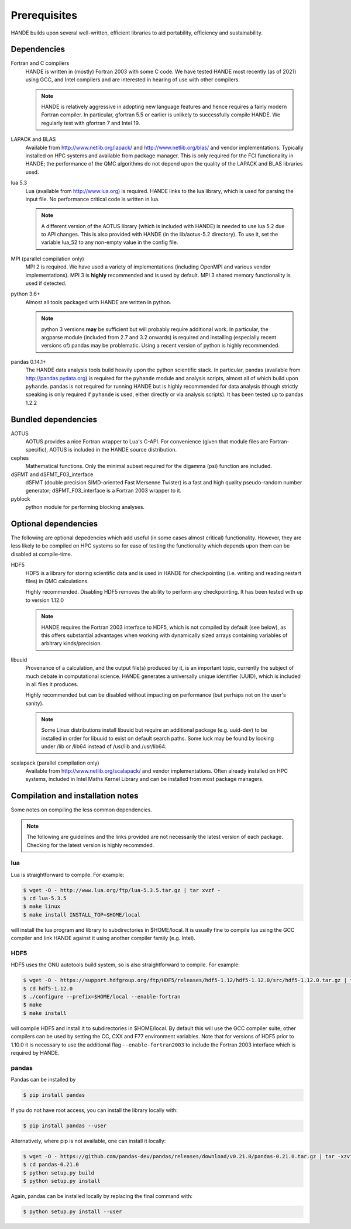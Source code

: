 .. _prereq:

Prerequisites
=============

HANDE builds upon several well-written, efficient libraries to aid portability,
efficiency and sustainability.

Dependencies
------------

Fortran and C compilers
    HANDE is written in (mostly) Fortran 2003 with some C code.  We have tested HANDE
    most recently (as of 2021) using GCC, and Intel compilers and are interested in
    hearing of use with other compilers.

    .. note::

        HANDE is relatively aggressive in adopting new language features and hence
        requires a fairly modern Fortran compiler.  In particular, gfortran 5.5 or earlier
        is unlikely to successfully compile HANDE.  We regularly test with gfortran 7
        and Intel 19.

LAPACK and BLAS
    Available from http://www.netlib.org/lapack/ and http://www.netlib.org/blas/ and
    vendor implementations.  Typically installed on HPC systems and available from package
    manager.  This is only required for the FCI functionality in HANDE; the performance of
    the QMC algorithms do not depend upon the quality of the LAPACK and BLAS libraries
    used.
lua 5.3
    Lua (available from http://www.lua.org) is required.  HANDE links to the lua library,
    which is used for parsing the input file.  No performance critical code is written in
    lua.

    .. note::

        A different version of the AOTUS library (which is included with HANDE) is
        needed to use lua 5.2 due to API changes.  This is also provided with HANDE
        (in the lib/aotus-5.2 directory).  To use it, set the variable lua_52 to any
        non-empty value in the config file.

MPI (parallel compilation only)
    MPI 2 is required.  We have used a variety of implementations (including OpenMPI and
    various vendor implementations).  MPI 3 is **highly** recommended and is used by
    default. MPI 3 shared memory functionality is used if detected.
python 3.6+
    Almost all tools packaged with HANDE are written in python.

    .. note::
        python 3 versions **may** be sufficient but will probably
        require additional work.  In particular, the argparse module (included from 2.7
        and 3.2 onwards) is required and installing (especially recent versions of)
        pandas  may be problematic.  Using a recent version of python is highly
        recommended.
        
pandas 0.14.1+
    The HANDE data analysis tools build heavily upon the python scientific
    stack.  In particular, pandas (available from http://pandas.pydata.org) is required
    for the ``pyhande`` module and analysis scripts, almost all of which build upon
    ``pyhande``.  pandas is not required for running HANDE but is highly recommended for
    data analysis (though strictly speaking is only required if ``pyhande`` is used,
    either directly or via analysis scripts).  It has been tested up to pandas 1.2.2

Bundled dependencies
--------------------

AOTUS
    AOTUS provides a nice Fortran wrapper to Lua's C-API.  For convenience (given that
    module files are Fortran-specific), AOTUS is included in the HANDE source
    distribution.
cephes
    Mathematical functions.  Only the minimal subset required for the digamma (psi)
    function are included.
dSFMT and dSFMT_F03_interface
    dSFMT (double precision SIMD-oriented Fast Mersenne Twister) is a fast and high
    quality pseudo-random number generator; dSFMT_F03_interface is a Fortran 2003 wrapper
    to it.
pyblock
    python module for performing blocking analyses.

Optional dependencies
---------------------

The following are optional depedencies which add useful (in some cases almost critical)
functionality.  However, they are less likely to be compiled on HPC systems so for ease of
testing the functionality which depends upon them can be disabled at compile-time.

HDF5
    HDF5 is a library for storing scientific data and is used in HANDE for checkpointing
    (i.e. writing and reading restart files) in QMC calculations.

    Highly recommended.  Disabling HDF5 removes the ability to perform any checkpointing.
    It has been tested with up to version 1.12.0

    .. note::

        HANDE requires the Fortran 2003 interface to HDF5, which is not compiled by
        default (see below), as this offers substantial advantages when working with
        dynamically sized arrays containing variables of arbitrary kinds/precision.

libuuid
    Provenance of a calculation, and the output file(s) produced by it, is an important
    topic, currently the subject of much debate in computational science.  HANDE generates
    a universally unique identifier (UUID), which is included in all files it produces.

    Highly recommended but can be disabled without impacting on performance (but perhaps
    not on the user's sanity).

    .. note::

        Some Linux distributions install libuuid but require an additional package (e.g.
        uuid-dev) to be installed in order for libuuid to exist on default search paths.
        Some luck may be found by looking under /lib or /lib64 instead of /usr/lib and
        /usr/lib64.
scalapack (parallel compilation only)
    Available from http://www.netlib.org/scalapack/ and vendor implementations.  Often
    already installed on HPC systems, included in Intel Maths Kernel Library and can be
    installed from most package managers.

Compilation and installation notes
----------------------------------

Some notes on compiling the less common dependencies.

.. note::

    The following are guidelines and the links provided are not necessarily the latest
    version of each package. Checking for the latest version is highly recommded.

lua
^^^

Lua is straightforward to compile.  For example:

.. code-block:: bash

    $ wget -O - http://www.lua.org/ftp/lua-5.3.5.tar.gz | tar xvzf -
    $ cd lua-5.3.5
    $ make linux
    $ make install INSTALL_TOP=$HOME/local

will install the lua program and library to subdirectories in $HOME/local.  It is usually
fine to compile lua using the GCC compiler and link HANDE against it using another
compiler family (e.g. Intel).

HDF5
^^^^

HDF5 uses the GNU autotools build system, so is also straightforward to compile.  For
example:

.. code-block:: bash

    $ wget -O - https://support.hdfgroup.org/ftp/HDF5/releases/hdf5-1.12/hdf5-1.12.0/src/hdf5-1.12.0.tar.gz | tar xvzf -
    $ cd hdf5-1.12.0
    $ ./configure --prefix=$HOME/local --enable-fortran
    $ make
    $ make install

will compile HDF5 and install it to subdirectories in $HOME/local.  By default this will
use the GCC compiler suite; other compilers can be used by setting the CC, CXX and F77
environment variables.  Note that for versions of HDF5 prior to 1.10.0 it is necessary to use the additional flag ``--enable-fortran2003`` to include the Fortran 2003 interface which is required by HANDE.

pandas
^^^^^^

Pandas can be installed by

.. code-block:: bash

    $ pip install pandas

If you do not have root access, you can install the library locally with:

.. code-block:: bash

    $ pip install pandas --user

Alternatively, where pip is not available, one can install it locally:

.. code-block:: bash

    $ wget -O - https://github.com/pandas-dev/pandas/releases/download/v0.21.0/pandas-0.21.0.tar.gz | tar -xzvf -
    $ cd pandas-0.21.0
    $ python setup.py build
    $ python setup.py install

Again, pandas can be installed locally by replacing the final command with:

.. code-block:: bash

    $ python setup.py install --user
